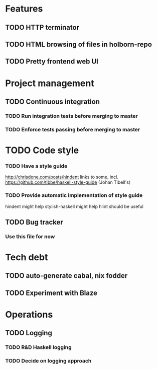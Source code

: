 * Features
** TODO HTTP terminator
** TODO HTML browsing of files in holborn-repo
** TODO Pretty frontend web UI
* Project management
** TODO Continuous integration
*** TODO Run integration tests before merging to master
*** TODO Enforce tests passing before merging to master
* TODO Code style
*** TODO Have a style guide
http://chrisdone.com/posts/hindent links to some, incl.
https://github.com/tibbe/haskell-style-guide (Johan Tibell's)
*** TODO Provide automatic implementation of style guide
hindent might help
stylish-haskell might help
hlint should be useful
** TODO Bug tracker
*** Use this file for now
* Tech debt
** TODO auto-generate cabal, nix fodder
** TODO Experiment with Blaze
* Operations
** TODO Logging
*** TODO R&D Haskell logging
*** TODO Decide on logging approach
